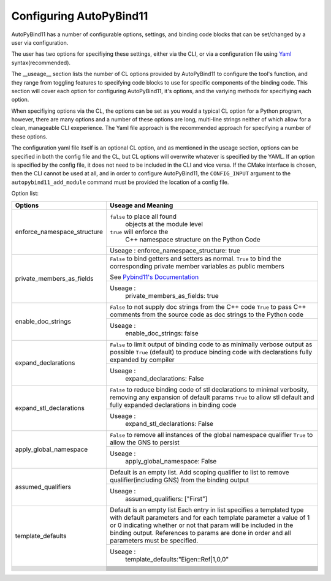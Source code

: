 Configuring AutoPyBind11
========================

AutoPyBind11 has a number of configurable options, settings, and binding code blocks that can be set/changed by a user via configuration.

The user has two options for specifiying these settings, either via the CLI, or via a configuration file using `Yaml`_ syntax(recommended).


The __useage__ section lists the number of CL options provided by AutoPyBind11 to configure the tool's function, and they range from toggling features
to specifying code blocks to use for specific components of the binding code. This section will cover each option for configuring AutoPyBind11, it's options, and
the variying methods for specifiying each option.



When specifiying options via the CL, the options can be set as you would a typical CL option for a Python program, however, there are many options and a number of these options are long, multi-line strings
neither of which allow for a clean, manageable CLI exeperience. The Yaml file approach is the recommended approach for specifying a number of these options.

The configuration yaml file itself is an optional CL option, and as mentioned in the useage section, options can be specified in both the config file and the CL, but CL options will
overwrite whatever is specified by the YAML. If an option is specified by the config file, it does not need to be included in the CLI and vice versa. If the CMake interface is chosen, then the
CLI cannot be used at all, and in order to configure AutoPyBind11, the ``CONFIG_INPUT`` argument to the ``autopybind11_add_module`` command must be provided the location of a config file.


Option list:

+------------------------------+---------------------------------------+
|     Options                  | Useage and Meaning                    |
+==============================+=======================================+
| enforce_namespace_structure  | ``false`` to place all found          |
|                              |   objects at the module level         |
|                              | ``true`` will enforce the             |
|                              |   C++ namespace structure on the      |
|                              |   Python Code                         |
|                              +---------------------------------------+
|                              | Useage :                              |
|                              | enforce_namespace_structure: true     |
+------------------------------+---------------------------------------+
| private_members_as_fields    | ``False`` to bind getters and         |
|                              | setters as normal.                    |
|                              | ``True`` to bind                      |
|                              | the corresponding private member      |
|                              | variables as public members           |
|                              |                                       |
|                              | See `Pybind11's Documentation`_       |
|                              |                                       |
|                              +---------------------------------------+
|                              | Useage :                              |
|                              |     private_members_as_fields: true   |
|                              |                                       |
+------------------------------+---------------------------------------+
| enable_doc_strings           | ``False`` to not supply doc           |
|                              | strings from the C++ code             |
|                              | ``True`` to pass C++ comments         |
|                              | from the source code as doc           |
|                              | strings to the Python code            |
|                              |                                       |
|                              |                                       |
|                              +---------------------------------------+
|                              | Useage :                              |
|                              |    enable_doc_strings: false          |
|                              |                                       |
+------------------------------+---------------------------------------+
| expand_declarations          | ``False`` to limit output of          |
|                              | binding code to as minimally          |
|                              | verbose output as possible            |
|                              | ``True`` (default) to produce         |
|                              | binding code with declarations        |
|                              | fully expanded by compiler            |
|                              +---------------------------------------+
|                              | Useage :                              |
|                              |    expand_declarations: False         |
+------------------------------+---------------------------------------+
| expand_stl_declarations      | ``False`` to reduce binding code      |
|                              | of stl declarations to minimal        |
|                              | verbosity, removing any expansion     |
|                              | of default params                     |
|                              | ``True`` to allow stl default         |
|                              | and fully expanded declarations       |
|                              | in binding code                       |
|                              |                                       |
|                              +---------------------------------------+
|                              | Useage :                              |
|                              |  expand_stl_declarations: False       |
+------------------------------+---------------------------------------+
| apply_global_namespace       | ``False`` to remove all instances     |
|                              | of the global namespace qualifier     |
|                              | ``True`` to allow the GNS to          |
|                              | persist                               |
|                              +---------------------------------------+
|                              | Useage :                              |
|                              |  apply_global_namespace: False        |
+------------------------------+---------------------------------------+
| assumed_qualifiers           | Default is an empty list.             |
|                              | Add scoping qualifier to list to      |
|                              | remove qualifier(including GNS)       |
|                              | from the binding output               |
|                              +---------------------------------------+
|                              | Useage :                              |
|                              |   assumed_qualifiers: ["First"]       |
+------------------------------+---------------------------------------+
| template_defaults            | Default is an empty list              |
|                              | Each entry in list specifies a        |
|                              | templated type with default           |
|                              | parameters and for each template      |
|                              | parameter a value of 1 or 0           |
|                              | indicating whether or not that        |
|                              | param will be included in the         |
|                              | binding output. References to         |
|                              | params are done in order and all      |
|                              | parameters must be specified.         |
|                              +---------------------------------------+
|                              | Useage :                              |
|                              |  template_defaults:"Eigen::Ref|1,0,0" |
+------------------------------+---------------------------------------+
|                              |                                       |
|                              |                                       |
|                              |                                       |
|                              |                                       |
|                              |                                       |
|                              |                                       |
|                              |                                       |
|                              +---------------------------------------+
|                              |                                       |
|                              |                                       |
|                              |                                       |
+------------------------------+---------------------------------------+
|                              |                                       |
|                              |                                       |
|                              |                                       |
|                              |                                       |
|                              |                                       |
|                              |                                       |
|                              |                                       |
|                              +---------------------------------------+
|                              |                                       |
|                              |                                       |
|                              |                                       |
+------------------------------+---------------------------------------+
|                              |                                       |
|                              |                                       |
|                              |                                       |
|                              |                                       |
|                              |                                       |
|                              |                                       |
|                              |                                       |
|                              +---------------------------------------+
|                              |                                       |
|                              |                                       |
|                              |                                       |
+------------------------------+---------------------------------------+
|                              |                                       |
|                              |                                       |
|                              |                                       |
|                              |                                       |
|                              |                                       |
|                              |                                       |
|                              |                                       |
|                              +---------------------------------------+
|                              |                                       |
|                              |                                       |
|                              |                                       |
+------------------------------+---------------------------------------+
|                              |                                       |
|                              |                                       |
|                              |                                       |
|                              |                                       |
|                              |                                       |
|                              |                                       |
|                              |                                       |
|                              +---------------------------------------+
|                              |                                       |
|                              |                                       |
|                              |                                       |
+------------------------------+---------------------------------------+
|                              |                                       |
|                              |                                       |
|                              |                                       |
|                              |                                       |
|                              |                                       |
|                              |                                       |
|                              |                                       |
|                              +---------------------------------------+
|                              |                                       |
|                              |                                       |
|                              |                                       |
+------------------------------+---------------------------------------+



.. _`Yaml`: https://yaml.org/
.. _`PyBind11's Documentation`: https://pybind11.readthedocs.io/en/stable/
